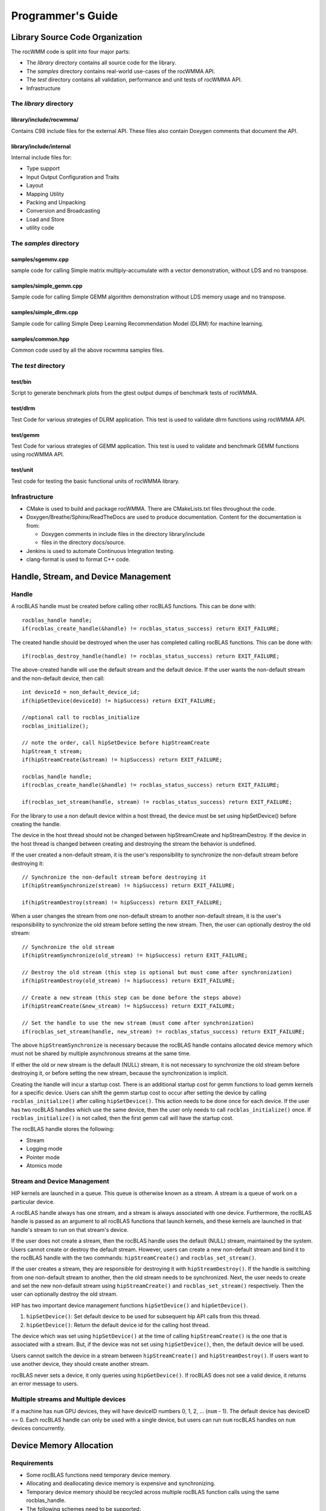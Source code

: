 
===================
Programmer's Guide
===================

--------------------------------
Library Source Code Organization
--------------------------------

The rocWMM code is split into four major parts:

- The `library` directory contains all source code for the library.
- The `samples` directory contains real-world use-cases of the rocWMMA API.
- The `test` directory contains all validation, performance and unit tests of rocWMMA API.
- Infrastructure

The `library` directory
^^^^^^^^^^^^^^^^^^^^^^^

library/include/rocwmma/
''''''''''''''''''''''''

Contains C98 include files for the external API. These files also contain Doxygen
comments that document the API.

library/include/internal
''''''''''''''''''''''''

Internal include files for:

- Type support
- Input Output Configuration and Traits
- Layout
- Mapping Utility
- Packing and Unpacking
- Conversion and Broadcasting
- Load and Store
- utility code


The `samples` directory
^^^^^^^^^^^^^^^^^^^^^^^

samples/sgemmv.cpp
''''''''''''''''''

sample code for calling Simple matrix multiply-accumulate with a vector demonstration, without LDS and no transpose.


samples/simple_gemm.cpp
'''''''''''''''''''''''

Sample code for calling Simple GEMM algorithm demonstration without LDS memory usage and no transpose.

samples/simple_dlrm.cpp
'''''''''''''''''''''''

Sample code for calling Simple Deep Learning Recommendation Model (DLRM) for machine learning.


samples/common.hpp
''''''''''''''''''

Common code used by all the above rocwmma samples files.


The `test` directory
^^^^^^^^^^^^^^^^^^^^^^^

test/bin
''''''''

Script to generate benchmark plots from the gtest output dumps of benchmark tests of rocWMMA.

test/dlrm
'''''''''

Test Code for various strategies of DLRM application. This test is used to validate dlrm functions using rocWMMA API.

test/gemm
'''''''''

Test Code for various strategies of GEMM application. This test is used to validate and benchmark GEMM functions using rocWMMA API.

test/unit
'''''''''

Test code for testing the basic functional units of rocWMMA library.


Infrastructure
^^^^^^^^^^^^^^

- CMake is used to build and package rocWMMA. There are CMakeLists.txt files throughout the code.
- Doxygen/Breathe/Sphinx/ReadTheDocs are used to produce documentation. Content for the documentation is from:

  - Doxygen comments in include files in the directory library/include
  - files in the directory docs/source.

- Jenkins is used to automate Continuous Integration testing.
- clang-format is used to format C++ code.


-------------------------------------
Handle, Stream, and Device Management
-------------------------------------

Handle
^^^^^^

A rocBLAS handle must be created before calling other rocBLAS functions.
This can be done with:

::

    rocblas_handle handle;
    if(rocblas_create_handle(&handle) != rocblas_status_success) return EXIT_FAILURE;

The created handle should be destroyed when the user has completed calling rocBLAS functions. This can be done with:

::

    if(rocblas_destroy_handle(handle) != rocblas_status_success) return EXIT_FAILURE;

The above-created handle will use the default stream and the default device. If the user wants the non-default
stream and the non-default device, then call:

::

    int deviceId = non_default_device_id;
    if(hipSetDevice(deviceId) != hipSuccess) return EXIT_FAILURE;

    //optional call to rocblas_initialize
    rocblas_initialize();

    // note the order, call hipSetDevice before hipStreamCreate
    hipStream_t stream;
    if(hipStreamCreate(&stream) != hipSuccess) return EXIT_FAILURE;

    rocblas_handle handle;
    if(rocblas_create_handle(&handle) != rocblas_status_success) return EXIT_FAILURE;

    if(rocblas_set_stream(handle, stream) != rocblas_status_success) return EXIT_FAILURE;


For the library to use a non default device within a host thread, the device must be set using hipSetDevice() before creating the handle.

The device in the host thread should not be changed between hipStreamCreate and hipStreamDestroy. If the device in the host thread is changed between creating and destroying the stream the behavior is undefined.

If the user created a non-default stream, it is the user's responsibility to synchronize the non-default stream before destroying it:

::

    // Synchronize the non-default stream before destroying it
    if(hipStreamSynchronize(stream) != hipSuccess) return EXIT_FAILURE;

    if(hipStreamDestroy(stream) != hipSuccess) return EXIT_FAILURE;

When a user changes the stream from one non-default stream to another non-default stream, it is the user's responsibility to synchronize the old stream before setting the new stream. Then, the user can optionally destroy the old stream:

::

    // Synchronize the old stream
    if(hipStreamSynchronize(old_stream) != hipSuccess) return EXIT_FAILURE;

    // Destroy the old stream (this step is optional but must come after synchronization)
    if(hipStreamDestroy(old_stream) != hipSuccess) return EXIT_FAILURE;

    // Create a new stream (this step can be done before the steps above)
    if(hipStreamCreate(&new_stream) != hipSuccess) return EXIT_FAILURE;

    // Set the handle to use the new stream (must come after synchronization)
    if(rocblas_set_stream(handle, new_stream) != rocblas_status_success) return EXIT_FAILURE;

The above ``hipStreamSynchronize`` is necessary because the rocBLAS handle contains allocated device
memory which must not be shared by multiple asynchronous streams at the same time.

If either the old or new stream is the default (NULL) stream, it is not necessary to
synchronize the old stream before destroying it, or before setting the new stream,
because the synchronization is implicit.

Creating the handle will incur a startup cost. There is an additional startup cost for
gemm functions to load gemm kernels for a specific device. Users can shift the
gemm startup cost to occur after setting the device by calling ``rocblas_initialize()``
after calling ``hipSetDevice()``. This action needs to be done once for each device.
If the user has two rocBLAS handles which use the same device, then the  user only needs to call ``rocblas_initialize()``
once. If ``rocblas_initialize()`` is not called, then the first gemm call will have
the startup cost.

The rocBLAS handle stores the following:

- Stream
- Logging mode
- Pointer mode
- Atomics mode

Stream and Device Management
^^^^^^^^^^^^^^^^^^^^^^^^^^^^

HIP kernels are launched in a queue. This queue is otherwise known as a stream. A stream is a queue of
work on a particular device.

A rocBLAS handle always has one stream, and a stream is always associated with one device. Furthermore, the rocBLAS handle is passed as an argument to all rocBLAS functions that launch kernels, and these kernels are
launched in that handle's stream to run on that stream's device.

If the user does not create a stream, then the rocBLAS handle uses the default (NULL)
stream, maintained by the system. Users cannot create or destroy the default
stream. However, users can create a new non-default stream and bind it to the rocBLAS handle with the
two commands: ``hipStreamCreate()`` and ``rocblas_set_stream()``.

If the user creates a
stream, they are responsible for destroying it with ``hipStreamDestroy()``. If the handle
is switching from one non-default stream to another, then the old stream needs to be synchronized. Next, the user needs to create and set the new non-default stream using ``hipStreamCreate()`` and ``rocblas_set_stream()`` respectively. Then the user can optionally destroy the old stream.

HIP has two important device management functions ``hipSetDevice()`` and ``hipGetDevice()``.

1. ``hipSetDevice()``: Set default device to be used for subsequent hip API calls from this thread.

2. ``hipGetDevice()``: Return the default device id for the calling host thread.

The device which was set using ``hipSetDevice()`` at the time of calling
``hipStreamCreate()`` is the one that is associated with a stream. But, if the device was not set using ``hipSetDevice()``, then, the default device will be used.

Users cannot switch the device in a stream between ``hipStreamCreate()`` and ``hipStreamDestroy()``.
If users want to use another device, they should create another stream.

rocBLAS never sets a device, it only queries using ``hipGetDevice()``. If rocBLAS does not see a
valid device, it returns an error message to users.

Multiple streams and Multiple devices
^^^^^^^^^^^^^^^^^^^^^^^^^^^^^^^^^^^^^

If a machine has ``num`` GPU devices, they will have deviceID numbers 0, 1, 2, ... (``num`` - 1). The
default device has deviceID == 0. Each rocBLAS handle can only be used with a single device, but users can run ``num`` rocBLAS handles on ``num`` devices concurrently.


.. _Device Memory allocation in detail:

------------------------
Device Memory Allocation
------------------------

Requirements
^^^^^^^^^^^^

- Some rocBLAS functions need temporary device memory.
- Allocating and deallocating device memory is expensive and synchronizing.
- Temporary device memory should be recycled across multiple rocBLAS function calls using the same rocblas_handle.
- The following schemes need to be supported:

  - **Default** Functions allocate required device memory automatically. This has the disadvantage that allocation is a synchronizing event.
  - **Preallocate** Query all the functions called using a rocblas_handle to find out how much device memory is needed. Preallocate the required device memory when the rocblas_handle is created, and there are no more synchronizing allocations or deallocations.
  - **Manual** Query a function to find out how much device memory is required. Allocate and deallocate the device memory before and after function calls. This allows the user to control where the synchronizing allocation and deallocation occur.

In all above schemes, temporary device memory needs to be held by the rocblas_handle and recycled if a subsequent function using the handle needs it.

Design
^^^^^^

- rocBLAS uses per-handle device memory allocation with out-of-band management
- The state of the device memory is stored in the rocblas_handle
- For the user of rocBLAS:

  - Functions are provided to query how much device memory a function needs
  - An environment variable is provided to pre-allocate when the rocblas_handle is created
  - Functions are provided to manually allocate and deallocate after the rocblas_handle is created
  - The following two values are added to the rocblas_status enum to indicate how a rocBLAS function is changing the state of the temporary device memory in the rocBLAS handle

     - rocblas_status_size_unchanged
     - rocblas_status_size_increased

- For the rocBLAS developer:

  - Functions are provided to answer device memory size queries
  - Functions are provided to allocate temporary device memory
  - opaque RAII objects are used to hold the temorary device memory, and allocated memory is returned to the handle automatically when it is no longer needed.

The functions for the rocBLAS user are described in the User Guide. The functions for the rocBLAS developer are described below.


Answering Device Memory Size Queries In Function That Needs Memory
^^^^^^^^^^^^^^^^^^^^^^^^^^^^^^^^^^^^^^^^^^^^^^^^^^^^^^^^^^^^^^^^^^

Example
'''''''

Functions should contain code like below to answer a query on how much temporary device memory is required. In this case ``m * n * sizeof(T)`` bytes of memory is required:

.. code-block:: c++

    rocblas_status rocblas_function(rocblas_handle handle, ...)
    {
        if(!handle) return rocblas_status_invalid_handle;

        if (handle->is_device_memory_size_query())
        {
            size_t size = m * n * sizeof(T);
            return handle->set_optimal_device_memory_size(size);
        }

        //  rest of function
    }


Function
'''''''''

.. code-block:: c++

    bool _rocblas_handle::is_device_memory_size_query() const

Indicates if the current function call is collecting information about the optimal device memory allocation size.

return value:

- **true** if information is being collected
- **false** if information is not being collected

Function
''''''''

.. code-block:: c++

    rocblas_status _rocblas_handle::set_optimal_device_memory_size(size...)

Sets the optimal size(s) of device memory buffer(s) in bytes for this function. The sizes are rounded up to the next multiple of 64 (or some other chunk size), and the running maximum is updated.

return value:

- **rocblas_status_size_unchanged** if he maximum optimal device memory size did not change, this is the case where the function does not use device memory
- **rocblas_satus_size_increased** if the maximum optimal device memory size increased
- **rocblas_status_internal_error** if this function is not suposed to be collecting size information

Function
''''''''

.. code-block:: c++

    size_t rocblas_sizeof_datatype(rocblas_datatype type)

Returns size of a rocBLAS runtime data type.


Answering Device Memory Size Queries In Function That Does Not Needs Memory
^^^^^^^^^^^^^^^^^^^^^^^^^^^^^^^^^^^^^^^^^^^^^^^^^^^^^^^^^^^^^^^^^^^^^^^^^^^

Example
'''''''

.. code-block:: c++

    rocblas_status rocblas_function(rocblas_handle handle, ...)
    {
        if(!handle) return rocblas_status_invalid_handle;

        RETURN_ZERO_DEVICE_MEMORY_SIZE_IF_QUERIED(handle);

    //  rest of function
    }

Macro
'''''

.. code-block:: c++

    RETURN_ZERO_DEVICE_MEMORY_SIZE_IF_QUERIED(handle)

A convenience macro that returns rocblas_status_size_unchanged if the function call is a memory size query.


rocBLAS Kernel Device Memory Allocation
^^^^^^^^^^^^^^^^^^^^^^^^^^^^^^^^^^^^^^^

Example
'''''''

Device memory can be allocated for n floats using device_malloc as follows:

.. code-block:: c++

     auto workspace = handle->device_malloc(n * sizeof(float));
     if (!workspace) return rocblas_status_memory_error;
     float* ptr = static_cast<float*>(workspace);

Example
'''''''

To allocate multiple buffers

.. code-block:: c++

    size_t size1 = m * n;
    size_t size2 = m * k;

    auto workspace = handle->device_malloc(size1, size2);
    if (!workspace) return rocblas_status_memory_error;

    void * w_buf1, * w_buf2;
    w_buf1 = workspace[0];
    w_buf2 = workspace[1];


Function
'''''''''

.. code-block:: c++

    auto workspace = handle->device_malloc(size...)

- Returns an opaque RAII object lending allocated device memory to a particular rocBLAS function.
- The object returned is convertible to ``void *`` or other pointer types if only one size is specified
- The individual pointers can be accessed with the subscript ``operator[]``
- The lifetime of the returned object is the lifetime of the borrowed device memory (RAII)
- To simplify and optimize the code, only one successful allocation object can be alive at a time
- If the handle's device memory is currently being managed by rocBLAS, as in the default scheme, it is expanded in size as necessary
- If the user allocated (or pre-allocated) an explicit size of device memory, then that size is used as the limit, and no resizing or synchronization ever occurs

Parameters:

- **size** size in bytes of memory to be allocated

return value:

- **On success**, returns an opaque RAII object which evaluates to ``true`` when converted to ``bool``
- **On failure**, returns an opaque RAII object which evaluates to ``false`` when converted to ``bool``


Performance degrade
^^^^^^^^^^^^^^^^^^^

The rocblas_status enum value ``rocblas_status_perf_degraded`` is used to indicate that a slower algorithm was used because of insufficient device memory for the optimal algorithm.

Example
'''''''

.. code-block:: c++

    rocblas_status ret = rocblas_status_success;
    size_t size_for_optimal_algorithm = m + n + k;
    size_t size_for_degraded_algorithm = m;
    auto workspace_optimal = handle->device_malloc(size_for_optimal_algorithm);
    if (workspace_optimal)
    {
        // Algorithm using larger optimal memory
    }
    else
    {
        auto workspace_degraded = handle->device_malloc(size_for_degraded_algorithm);
        if (workspace_degraded)
        {
            // Algorithm using smaller degraded memory
            ret = rocblas_status_perf_degraded;
        }
        else
        {
            // Not enough device memory for either optimal or degraded algorithm
            ret = rocblas_status_memory_error;
        }
    }
    return ret;


-------------------
Thread Safe Logging
-------------------

rocBLAS has thread safe logging. This prevents garbled output when multiple threads are writing to the same file.

Thread safe logging is obtained from using rocblas_internal_ostream, a class which can be used similarly to std::ostream. It provides standardized methods for formatted output to either strings or files. The default constructor of rocblas_internal_ostream writes to strings, which are thread-safe because they are owned by the calling thread. There are also rocblas_internal_ostream constructors for writing to files. The rocblas_internal_ostream::yaml_on and rocblas_internal_ostream::yaml_off IO modifiers turn YAML formatting mode on and off.

rocblas_cout and rocblas_cerr are the thread-safe versions of std::cout and std::cerr.

Many output identifiers have been marked "poisoned" in rocblas-test and rocblas-bench, to catch the use of non-thread-safe IO. These include std::cout, std::cerr, printf, fprintf, fputs, puts, and others. The poisoning is not turned on in the library itself or in the samples, because we cannot impose restrictions on the use of these symbols on outside users.

rocblas_handle contains 3 rocblas_internal_ostream pointers for logging output

- static rocblas_internal_ostream* log_trace_os
- static rocblas_internal_ostream* log_bench_os
- static rocblas_internal_ostream* log_profile_os

The user can also create rocblas_internal_ostream pointers/objects outside of the handle.

Each rocblas_internal_ostream associated with a file points to a single rocblas_internal_ostream::worker with a std::shared_ptr, for writing to the file. The worker is mapped from the device id and inode corresponding to the file. More than one rocblas_internal_ostream can point to the same worker.

This means that if more than one rocblas_internal_ostream is writing to a single output file, they will share the same rocblas_internal_ostream::worker.

The << operator for rocblas_internal_ostream is overloaded. Output is first accumulated in rocblas_internal_ostream::os, a std::ostringstream buffer. Each rocblas_internal_ostream has its own os std::ostringstream buffer, so strings in os will not be garbled.

When rocblas_internal_ostream.os is flushed with either a std::endl or an explicit flush of rocblas_internal_ostream, then rocblas_internal_ostream::worker::send pushes the string contents of rocblas_internal_ostream.os and a promise, the pair being called a task,  onto rocblas_internal_ostream.worker.queue.

The send function uses promise/future to asynchronously transfer data from rocblas_internal_ostream.os to rocblas_internal_ostream.worker.queue, and to wait for the worker to finish writing the string to the file. It also locks a mutex to make sure the push of the task onto the queue is atomic.

The ostream.worker.queue will contain a number of tasks. When rocblas_internal_ostream is destroyed, all the tasks.string in rocblas_internal_ostream.worker.queue are printed to the rocblas_internal_ostream file, the std::shared_ptr to the ostream.worker is destroyed, and if the reference count to the worker becomes 0, the worker's thread is sent a 0-length string to tell it to exit.


---------------------------
rocBLAS Numerical Checking
---------------------------

**Note that performance will degrade when numerical checking is enabled.**

rocBLAS provides the environment variable ``ROCBLAS_CHECK_NUMERICS`` which allows user to debug numerical abnormalities. Setting a value of ``ROCBLAS_CHECK_NUMERICS`` enables checks on the input and the output vectors/matrices
of the rocBLAS functions for (not-a-number) NaN's, zeros, and infinities. Numerical checking has been added to all level 1 functions. In level 2, all functions include the check for the input and the output vectors for numerical abnormalities.
But, only the general (ge) type input and the output matrix are checked in level 2 functions. In level 3, GEMM is the only function to have numerical checking.


``ROCBLAS_CHECK_NUMERICS`` is a bitwise OR of zero or more bit masks as follows:

* ``ROCBLAS_CHECK_NUMERICS = 0``: Is not set, then there is no numerical checking

* ``ROCBLAS_CHECK_NUMERICS = 1``: Fully informative message, print's the results of numerical checking whether the input and the output Matrices / Vectors have NaN's / zeros / infinities to the console

* ``ROCBLAS_CHECK_NUMERICS = 2``: Print's result of numerical checking only if the input and the output Matrices / Vectors has a NaN/infinity

* ``ROCBLAS_CHECK_NUMERICS = 4``: Return ``rocblas_status_check_numeric_fail`` status if there is a NaN / infinity

An example usage of ``ROCBLAS_CHECK_NUMERICS`` is shown below,

.. code-block:: bash

    ROCBLAS_CHECK_NUMERICS=4 ./rocblas-bench -f gemm -i 1 -j 0

The above command will return a ``rocblas_status_check_numeric_fail``, if the input and the ouptut matrices of BLAS level 3 GEMM funtion has a NaN or infinity.
If there is no numerical abnormalities then ``rocblas_status_success`` is returned .

-----------------------------------------------
rocBLAS order of argument checking and logging
-----------------------------------------------

Legacy BLAS
^^^^^^^^^^^

Legacy BLAS has two types of argument checking:

1. Error-return for incorrect argument (Legacy BLAS implement this with a call to the function ``XERBLA``).

2. Quick-return-success when an argument allows for the subprogram to be a no-operation or a constant result.

Level 2 and Level 3 BLAS subprograms have both error-return and quick-return-success. Level 1 BLAS subprograms have only quick-return-success.

rocBLAS
^^^^^^^

rocBLAS has 5 types of argument checking:

1. ``rocblas_status_invalid_handle`` if the handle is a NULL pointer

2. ``rocblas_status_invalid_size`` for invalid size, increment or leading dimension argument

3. ``rocblas_status_invalid_value`` for unsupported enum value

4. ``rocblas_status_success`` for quick-return-success

5. ``rocblas_status_invalid_pointer`` for NULL argument pointers


rocBLAS has the following differences when compared to Legacy BLAS
^^^^^^^^^^^^^^^^^^^^^^^^^^^^^^^^^^^^^^^^^^^^^^^^^^^^^^^^^^^^^^^^^^

- It is a C API, returning a ``rocblas_status`` type indicating the success of the call.

- In legacy BLAS the following functions return a scalar result: dot, nrm2, asum, amax and amin. In rocBLAS a pointers to scalar return value  is passed as the last argument.

- The first argument is a ``rocblas_handle`` argument, an opaque pointer to rocBLAS resources, corresponding to a single HIP stream.

- Scalar arguments like alpha and beta are pointers on either the host or device, controlled by the rocBLAS handle's pointer mode.

- Vector and matrix arguments are always pointers to device memory.

- The ``ROCBLAS_LAYER`` environment variable controls the option to log argument values.

- There is added functionality like

  - batched

  - strided_batched

  - mixed precision in gemm_ex, gemm_batched_ex, and gemm_strided_batched_ex

To accommodate the additions
^^^^^^^^^^^^^^^^^^^^^^^^^^^^

- See Logging, below.

- For batched and strided_batched L2 and L3 functions there is a quick-return-success for ``batch_count == 0``, and an invalid size error for ``batch_count < 0``.

- For batched and strided_batched L1 functions there is a quick-return-success for ``batch_count <= 0``

- When ``rocblas_pointer_mode == rocblas_pointer_mode_device`` alpha and beta are not copied from device to host for quick-return-success checks. In this case, the quick-return-success checks are omitted. This will still give a correct result, but the operation will be slower.

- For strided_batched functions there is no argument checking for stride. To access elements in a strided_batched_matrix, for example the C matrix in gemm, the zero based index is calculated as ``i1 + i2 * ldc + i3 * stride_c``, where ``i1 = 0, 1, 2, ..., m-1``; ``i2 = 0, 1, 2, ..., n-1``; ``i3 = 0, 1, 2, ..., batch_count -1``. An incorrect stride can result in a core dump due a segmentation fault. It can also produce an indeterminate result if there is a memory overlap in the output matrix between different values of ``i3``.


Device Memory Size Queries
^^^^^^^^^^^^^^^^^^^^^^^^^^

- When ``handle->is_device_memory_size_query()`` is true, the call is not a normal call, but it is a device memory size query.

- No logging should be performed during device memory size queries.

- If the rocBLAS kernel requires no temporary device memory, the macro ``RETURN_ZERO_DEVICE_MEMORY_SIZE_IF_QUERIED(handle)`` can be called after checking that ``handle != nullptr``.

- If the rocBLAS kernel requires temporary device memory, then it should be set, and the kernel returned, by calling ``return handle->set_optimal_device_memory_size(size...)``, where ``size...`` is a list of one or more sizes for different sub-problems. The sizes are rounded up and added.

Logging
'''''''

- There is logging before a quick-return-success or error-return, except:

  - when ``handle == nullptr``, return ``rocblas_status_invalid_handle``
  - when ``handle->is_device_memory_size_query()`` returns ``true``

- Vectors and matrices are logged with their addresses, and are always on device memory.

- Scalar values in device memory are logged as their addresses. Scalar values in host memory are logged as their values, with a ``nullptr`` logged as ``NaN`` (``std::numeric_limits<T>::quiet_NaN()``).

rocBLAS control flow
^^^^^^^^^^^^^^^^^^^^

1. If ``handle == nullptr``, return ``rocblas_status_invalid_handle``.

2. If the function does not require temporary device memory, call the macro ``RETURN_ZERO_DEVICE_MEMORY_SIZE_IF_QUERIED(handle);``.

3. If the function requires temporary device memory, and ``handle->is_device_memory_size_query()`` is ``true``, then validate any pointers and arguments required to determine the optimal size of temporary device memory, returning ``rocblas_status_invalid_pointer`` or ``rocblas_status_invalid_size`` if the arguments are invalid, and otherwise ``return handle->set_optimal_device_memory_size(size...);``, where ``size...`` is a list of one or more sizes of temporary buffers, which are allocated with ``handle->device_malloc(size...)`` later.

4. Perform logging if enabled, taking care not to dereference ``nullptr`` arguments.

5. Check for unsupported enum value. Return ``rocblas_status_invalid_value`` if enum value is invalid.

6. Check for invalid sizes. Return ``rocblas_status_invalid_size`` if size arguments are invalid.

7. Return ``rocblas_status_invalid_pointer`` if any pointers used to determine quick return conditions are NULL.

8. If quick return conditions are met:

   - if there is no return value

     - Return ``rocblas_status_success``

   - If there is a return value

     - If the return value pointer argument is nullptr, return ``rocblas_status_invalid_pointer``

     - Else, return ``rocblas_status_success``

9. Return ``rocblas_status_invalid_pointer`` if any pointers not checked in #7 are NULL.

10. (Optional.) Allocate device memory, returning ``rocblas_status_memory_error`` if the allocation fails.

11. If all checks above pass, launch the kernel and return ``rocblas_status_success``.


Legacy L1 BLAS "single vector"
^^^^^^^^^^^^^^^^^^^^^^^^^^^^^^

Below are four code snippets from NETLIB for "single vector" legacy L1 BLAS. They have quick-return-success for (n <= 0) || (incx <= 0)

.. code-block:: bash

      DOUBLE PRECISION FUNCTION DASUM(N,DX,INCX)
      IF (N.LE.0 .OR. INCX.LE.0) RETURN

      DOUBLE PRECISION FUNCTION DNRM2(N,X,INCX)
      IF (N.LT.1 .OR. INCX.LT.1) THEN
          return = ZERO

      SUBROUTINE DSCAL(N,DA,DX,INCX)
      IF (N.LE.0 .OR. INCX.LE.0) RETURN

      INTEGER FUNCTION IDAMAX(N,DX,INCX)
      IDAMAX = 0
      IF (N.LT.1 .OR. INCX.LE.0) RETURN
      IDAMAX = 1
      IF (N.EQ.1) RETURN

Legacy L1 BLAS "two vector"
^^^^^^^^^^^^^^^^^^^^^^^^^^^

Below are seven legacy L1 BLAS codes from NETLIB. There is quick-return-success for (n <= 0). In addition, for DAXPY, there is quick-return-success for (alpha == 0)

.. code-block::

      SUBROUTINE DAXPY(N,alpha,DX,INCX,DY,INCY)
      IF (N.LE.0) RETURN
      IF (alpha.EQ.0.0d0) RETURN

      SUBROUTINE DCOPY(N,DX,INCX,DY,INCY)
      IF (N.LE.0) RETURN

      DOUBLE PRECISION FUNCTION DDOT(N,DX,INCX,DY,INCY)
      IF (N.LE.0) RETURN

      SUBROUTINE DROT(N,DX,INCX,DY,INCY,C,S)
      IF (N.LE.0) RETURN

      SUBROUTINE DSWAP(N,DX,INCX,DY,INCY)
      IF (N.LE.0) RETURN

      DOUBLE PRECISION FUNCTION DSDOT(N,SX,INCX,SY,INCY)
      IF (N.LE.0) RETURN

      SUBROUTINE DROTM(N,DX,INCX,DY,INCY,DPARAM)
      DFLAG = DPARAM(1)
      IF (N.LE.0 .OR. (DFLAG+TWO.EQ.ZERO)) RETURN

Legacy L2 BLAS
^^^^^^^^^^^^^^

Below are code snippets from NETLIB for legacy L2 BLAS. They have both argument checking and quick-return-success.

.. code-block::

      SUBROUTINE DGER(M,N,ALPHA,X,INCX,Y,INCY,A,LDA)
      INFO = 0
      IF (M.LT.0) THEN
          INFO = 1
      ELSE IF (N.LT.0) THEN
          INFO = 2
      ELSE IF (INCX.EQ.0) THEN
          INFO = 5
      ELSE IF (INCY.EQ.0) THEN
          INFO = 7
      ELSE IF (LDA.LT.MAX(1,M)) THEN
          INFO = 9
      END IF
      IF (INFO.NE.0) THEN
          CALL XERBLA('DGER  ',INFO)
          RETURN
      END IF

      IF ((M.EQ.0) .OR. (N.EQ.0) .OR. (ALPHA.EQ.ZERO)) RETURN

.. code-block::

      SUBROUTINE DSYR(UPLO,N,ALPHA,X,INCX,A,LDA)

      INFO = 0
      IF (.NOT.LSAME(UPLO,'U') .AND. .NOT.LSAME(UPLO,'L')) THEN
          INFO = 1
      ELSE IF (N.LT.0) THEN
          INFO = 2
      ELSE IF (INCX.EQ.0) THEN
          INFO = 5
      ELSE IF (LDA.LT.MAX(1,N)) THEN
          INFO = 7
      END IF
      IF (INFO.NE.0) THEN
          CALL XERBLA('DSYR  ',INFO)
          RETURN
      END IF

      IF ((N.EQ.0) .OR. (ALPHA.EQ.ZERO)) RETURN

.. code-block::

      SUBROUTINE DGEMV(TRANS,M,N,ALPHA,A,LDA,X,INCX,BETA,Y,INCY)

      INFO = 0
      IF (.NOT.LSAME(TRANS,'N') .AND. .NOT.LSAME(TRANS,'T') .AND. .NOT.LSAME(TRANS,'C')) THEN
          INFO = 1
      ELSE IF (M.LT.0) THEN
          INFO = 2
      ELSE IF (N.LT.0) THEN
          INFO = 3
      ELSE IF (LDA.LT.MAX(1,M)) THEN
          INFO = 6
      ELSE IF (INCX.EQ.0) THEN
          INFO = 8
      ELSE IF (INCY.EQ.0) THEN
          INFO = 11
      END IF
      IF (INFO.NE.0) THEN
          CALL XERBLA('DGEMV ',INFO)
          RETURN
      END IF

      IF ((M.EQ.0) .OR. (N.EQ.0) .OR. ((ALPHA.EQ.ZERO).AND. (BETA.EQ.ONE))) RETURN

.. code-block::

      SUBROUTINE DTRSV(UPLO,TRANS,DIAG,N,A,LDA,X,INCX)

      INFO = 0
      IF (.NOT.LSAME(UPLO,'U') .AND. .NOT.LSAME(UPLO,'L')) THEN
          INFO = 1
      ELSE IF (.NOT.LSAME(TRANS,'N') .AND. .NOT.LSAME(TRANS,'T') .AND. .NOT.LSAME(TRANS,'C')) THEN
          INFO = 2
      ELSE IF (.NOT.LSAME(DIAG,'U') .AND. .NOT.LSAME(DIAG,'N')) THEN
          INFO = 3
      ELSE IF (N.LT.0) THEN
          INFO = 4
      ELSE IF (LDA.LT.MAX(1,N)) THEN
          INFO = 6
      ELSE IF (INCX.EQ.0) THEN
          INFO = 8
      END IF
      IF (INFO.NE.0) THEN
          CALL XERBLA('DTRSV ',INFO)
          RETURN
      END IF

      IF (N.EQ.0) RETURN

Legacy L3 BLAS
^^^^^^^^^^^^^^

Below is a code snippet from NETLIB for legacy L3 BLAS dgemm. It has both argument checking and quick-return-success.

.. code-block::

      SUBROUTINE DGEMM(TRANSA,TRANSB,M,N,K,ALPHA,A,LDA,B,LDB,BETA,C,LDC)

      NOTA = LSAME(TRANSA,'N')
      NOTB = LSAME(TRANSB,'N')
      IF (NOTA) THEN
          NROWA = M
          NCOLA = K
      ELSE
          NROWA = K
          NCOLA = M
      END IF
      IF (NOTB) THEN
          NROWB = K
      ELSE
          NROWB = N
      END IF

  //  Test the input parameters.

      INFO = 0
      IF ((.NOT.NOTA) .AND. (.NOT.LSAME(TRANSA,'C')) .AND.
     +    (.NOT.LSAME(TRANSA,'T'))) THEN
          INFO = 1
      ELSE IF ((.NOT.NOTB) .AND. (.NOT.LSAME(TRANSB,'C')) .AND.
     +         (.NOT.LSAME(TRANSB,'T'))) THEN
          INFO = 2
      ELSE IF (M.LT.0) THEN
          INFO = 3
      ELSE IF (N.LT.0) THEN
          INFO = 4
      ELSE IF (K.LT.0) THEN
          INFO = 5
      ELSE IF (LDA.LT.MAX(1,NROWA)) THEN
          INFO = 8
      ELSE IF (LDB.LT.MAX(1,NROWB)) THEN
          INFO = 10
      ELSE IF (LDC.LT.MAX(1,M)) THEN
          INFO = 13
      END IF
      IF (INFO.NE.0) THEN
          CALL XERBLA('DGEMM ',INFO)
          RETURN
      END IF

  //  Quick return if possible.

      IF ((M.EQ.0) .OR. (N.EQ.0) .OR. (((ALPHA.EQ.ZERO).OR. (K.EQ.0)).AND. (BETA.EQ.ONE))) RETURN



------------------------------
rocBLAS Benchmarking & Testing
------------------------------

There are two client executables that can be used with rocBLAS. They are,

1. rocblas-bench

2. rocblas-test

These two clients can be built by following the instructions at `Building and Installing rocBLAS github page <https://github.com/ROCmSoftwarePlatform/rocBLAS/blob/develop/docs/source/install.rst>`_. After building the rocBLAS clients, they can be found in the directory ``rocBLAS/build/release/clients/staging``.

The next two sections will cover a brief explanation and the usage of each rocBLAS client.

rocblas-bench
^^^^^^^^^^^^^

rocblas-bench is used to measure performance and to verify the correctness of rocBLAS functions.

It has a command line interface. For more information:

.. code-block:: bash

   ./rocblas-bench --help

For example, to measure performance of sgemm:

.. code-block:: bash

   ./rocblas-bench -f gemm -r f32_r --transposeA N --transposeB N -m 4096 -n 4096 -k 4096 --alpha 1 --lda 4096 --ldb 4096 --beta 0 --ldc 4096

On a vega20 machine the above command outputs a performance of 11941.5 Gflops below:

.. code-block:: bash

   transA,transB,M,N,K,alpha,lda,ldb,beta,ldc,rocblas-Gflops,us
   N,N,4096,4096,4096,1,4096,4096,0,4096,11941.5,11509.4

A useful way of finding the parameters that can be used with ``./rocblas-bench -f gemm`` is to turn on logging
by setting environment variable ``ROCBLAS_LAYER=2``. For example if the user runs:

.. code-block:: bash

   ROCBLAS_LAYER=2 ./rocblas-bench -f gemm -i 1 -j 0

The above command will log:

.. code-block:: bash

   ./rocblas-bench -f gemm -r f32_r --transposeA N --transposeB N -m 128 -n 128 -k 128 --alpha 1 --lda 128 --ldb 128 --beta 0 --ldc 128

The user can copy and change the above command. For example, to change the datatype to IEEE-64 bit and the size to 2048:

.. code-block:: bash

   ./rocblas-bench -f gemm -r f64_r --transposeA N --transposeB N -m 2048 -n 2048 -k 2048 --alpha 1 --lda 2048 --ldb 2048 --beta 0 --ldc 2048


Logging affects performance, so only use it to log the command to copy and change, then run the command without logging to measure performance.

Note that rocblas-bench also has the flag ``-v 1`` for correctness checks.

rocblas-test
^^^^^^^^^^^^

rocblas-test is used in performing rocBLAS unit tests and it uses Googletest framework.

The tests are in 4 categories:

- quick
- pre_checkin
- nightly
- known_bug

To run the quick tests:

.. code-block:: bash

   ./rocblas-test --gtest_filter=*quick*

The other tests can also be run using the above command by replacing ``*quick*`` with ``*pre_checkin*``, ``*nightly*``, and ``*known_bug*``.

The pattern for ``--gtest_filter`` is:

.. code-block:: bash

   --gtest_filter=POSTIVE_PATTERNS[-NEGATIVE_PATTERNS]

gtest_filter can also be used to run tests for a particular function, and a particular set of input parameters. For example, to run all quick tests for the function rocblas_saxpy:

.. code-block:: bash

   ./rocblas-test --gtest_filter=*quick*axpy*f32_r*

The number of lines of output can be reduced with:

.. code-block:: bash

   GTEST_LISTENER=NO_PASS_LINE_IN_LOG ./rocblas-test --gtest_filter=*quick*



Add new rocBLAS unit test
^^^^^^^^^^^^^^^^^^^^^^^^^

To add new data-driven tests to the rocBLAS Google Test Framework:

**I**. Create a C++ header file with the name ``testing_<function>.hpp`` in the
``include`` subdirectory, with templated functions for a specific rocBLAS
routine. Examples:

.. code-block::

   testing_gemm.hpp
   testing_gemm_ex.hpp

In this ``testing_*.hpp`` file, create a templated function which returns ``void``
and accepts a ``const Arguments&`` parameter. For example:

.. code-block::

   template<typename Ti, typename To, typename Tc>
   void testing_gemm_ex(const Arguments& arg)
   {
   // ...
   }

This function should be generalized with template parameters as much as possible,
to avoid copy-and-paste code.

In this function, use the following macros and functions to check results:

.. code-block::

   HIP_CHECK_ERROR             Verifies that a HIP call returns success
   ROCBLAS_CHECK_ERROR         Verifies that a rocBLAS call returns success
   EXPECT_ROCBLAS_STATUS       Verifies that a rocBLAS call returns a certain status
   unit_check_general          Check that two answers agree (see unit.hpp)
   near_check_general          Check that two answers are close (see near.hpp)

In addition, you can use Google Test Macros such as the below, as long as they are
guarded by ``#ifdef GOOGLE_TEST``\ :

.. code-block::

   EXPECT_EQ
   ASSERT_EQ
   EXPECT_TRUE
   ASSERT_TRUE
   ...

Note: The ``device_vector`` template allocates memory on the device. You must check whether
converting the ``device_vector`` to ``bool`` returns ``false``\ , and if so, report a HIP memory
error and then exit the current function. For example:

.. code-block::

   // allocate memory on device
   device_vector<T> dx(size_x);
   device_vector<T> dy(size_y);
   if(!dx || !dy)
   {
       CHECK_HIP_ERROR(hipErrorOutOfMemory);
       return;
   }

The general outline of the function should be:


#. Convert any scalar arguments (e.g., ``alpha`` and ``beta``\ ) to ``double``.
#. If the problem size arguments are invalid, use a ``safe_size`` to allocate arrays,
   call the rocBLAS routine with the original arguments, and verify that it returns
   ``rocblas_status_invalid_size``. Return.
#. Set up host and device arrays (see ``rocblas_vector.hpp`` and ``rocblas_init.hpp``\ ).
#. Call a CBLAS or other reference implementation on the host arrays.
#. Call rocBLAS using both device pointer mode and host pointer mode, verifying that
   every rocBLAS call is successful by wrapping it in ``ROCBLAS_CHECK_ERROR()``.
#. If ``arg.unit_check`` is enabled, use ``unit_check_general`` or ``near_check_general`` to validate results.
#. (Deprecated) If ``arg.norm_check`` is enabled, calculate and print out norms.
#. If ``arg.timing`` is enabled, perform benchmarking (currently under refactoring).

**II**. Create a C++ file with the name ``<function>_gtest.cpp`` in the ``gtest``
subdirectory, where ``<function>`` is a non-type-specific shorthand for the
function(s) being tested. Examples:

.. code-block::

   gemm_gtest.cpp
   trsm_gtest.cpp
   blas1_gtest.cpp

In the C++ file, perform these steps:

A. Include the header files related to the tests, as well as ``type_dispatch.hpp``.
For example:

.. code-block:: c++

   #include "testing_syr.hpp"
   #include "type_dispatch.hpp"

B. Wrap the body with an anonymous namespace, to minimize namespace collisions:

.. code-block:: c++

   namespace {

C. Create a templated class which accepts any number of type parameters followed by one anonymous trailing type parameter defaulted to ``void`` (to be used with ``enable_if``\ ).

Choose the number of type parameters based on how likely in the future that
the function will support a mixture of that many different types, e.g. Input
type (\ ``Ti``\ ), Output type (\ ``To``\ ), Compute type (\ ``Tc``\ ). If the function will
never support more than 1-2 type parameters, then that many can be used. But
if the function may be expanded later to support mixed types, then those
should be planned for ahead of time and placed in the template parameters.

Unless the number of type parameters is greater than one and is always
fixed, then later type parameters should default to earlier ones, so that
a subset of type arguments can used, and so that code which works for
functions which take one type parameter may be used for functions which
take one or more type parameters. For example:

.. code-block:: c++

   template< typename Ti, typename To = Ti, typename Tc = To, typename = void>

Make the primary definition of this class template derive from the ``rocblas_test_invalid`` class. For example:

.. code-block:: c++

    template <typename T, typename = void>
    struct syr_testing : rocblas_test_invalid
    {
    };

D. Create one or more partial specializations of the class template conditionally enabled by the type parameters matching legal combinations of types.

If the first type argument is ``void``\ , then these partial specializations must not apply, so that the default based on ``rocblas_test_invalid`` can perform the correct behavior when ``void`` is passed to indicate failure.

In the partial specialization(s), derive from the ``rocblas_test_valid`` class.

In the partial specialization(s), create a functional ``operator()`` which takes a ``const Arguments&`` parameter and calls templated test functions (usually in ``include/testing_*.hpp``\ ) with the specialization's template arguments when the ``arg.function`` string matches the function name. If ``arg.function`` does not match any function related to this test, mark it as a test failure. For example:

.. code-block:: c++

    template <typename T>
    struct syr_testing<T,
                      std::enable_if_t<std::is_same<T, float>::value || std::is_same<T, double>::value>
                      > : rocblas_test_valid
   {
       void operator()(const Arguments& arg)
       {
           if(!strcmp(arg.function, "syr"))
               testing_syr<T>(arg);
           else
               FAIL() << "Internal error: Test called with unknown function: "
                      << arg.function;
       }
   };

E. If necessary, create a type dispatch function for this function (or group of functions it belongs to) in ``include/type_dispatch.hpp``. If possible, use one of the existing dispatch functions, even if it covers a superset of allowable types. The purpose of ``type_dispatch.hpp`` is to perform runtime type dispatch in a single place, rather than copying it across several test files.

The type dispatch function takes a ``template`` template parameter of ``template<typename...> class`` and a function parameter of type ``const Arguments&``. It looks at the runtime type values in ``Arguments``\ , and instantiates the template with one or more static type arguments, corresponding to the dynamic runtime type arguments.

It treats the passed template as a functor, passing the Arguments argument to a particular instantiation of it.

The combinations of types handled by this "runtime type to template type instantiation mapping" function can be general, because the type combinations which do not apply to a particular test case will have the template argument set to derive from ``rocblas_test_invalid``\ , which will not create any unresolved instantiations. If unresolved instantiation compile or link errors occur, then the ``enable_if<>`` condition in step D needs to be refined to be ``false`` for type combinations which do not apply.

The return type of this function needs to be ``auto``\ , picking up the return type of the functor.

If the runtime type combinations do not apply, then this function should return ``TEST<void>{}(arg)``\ , where ``TEST`` is the template parameter. However, this is less important than step D above in excluding invalid type
combinations with ``enable_if``\ , since this only excludes them at run-time, and they need to be excluded by step D at compile-time in order to avoid unresolved references or invalid instantiations. For example:

.. code-block:: c++

   template <template <typename...> class TEST>
   auto rocblas_simple_dispatch(const Arguments& arg)
   {
       switch(arg.a_type)
       {
         case rocblas_datatype_f16_r: return TEST<rocblas_half>{}(arg);
         case rocblas_datatype_f32_r: return TEST<float>{}(arg);
         case rocblas_datatype_f64_r: return TEST<double>{}(arg);
         case rocblas_datatype_bf16_r: return TEST<rocblas_bfloat16>{}(arg);
         case rocblas_datatype_f16_c: return TEST<rocblas_half_complex>{}(arg);
         case rocblas_datatype_f32_c: return TEST<rocblas_float_complex>{}(arg);
         case rocblas_datatype_f64_c: return TEST<rocblas_double_complex>{}(arg);
         default: return TEST<void>{}(arg);
       }
   }

F. Create a (possibly-templated) test implementation class which derives from the ``RocBLAS_Test`` template class, passing itself to ``RocBLAS_Test`` (the CRTP pattern) as well as the template class defined above. Example:

.. code-block:: c++

   struct syr : RocBLAS_Test<syr, syr_testing>
   {
       // ...
   };

In this class, implement three static functions:

 ``static bool type_filter(const Arguments& arg)`` returns ``true`` if the types described by ``*_type`` in the ``Arguments`` structure, match a valid type combination.

This is usually implemented simply by calling the dispatch function in step E, passing it the helper ``type_filter_functor`` template class defined in ``RocBLAS_Test``. This functor uses the same runtime type checks as are used to instantiate test functions with particular type arguments, but instead, this returns ``true`` or ``false`` depending on whether a function would have been called. It is used to filter out tests whose runtime parameters do not match a valid test.

Since ``RocBLAS_Test`` is a dependent base class if this test implementation class is templated, you may need to use a fully-qualified name (\ ``A::B``\ ) to resolve ``type_filter_functor``\ , and in the last part of this name, the keyword ``template`` needs to precede ``type_filter_functor``. The first half of the fully-qualified name can be this class itself, or the full instantation of ``RocBLAS_Test<...>``. For example:

.. code-block:: c++

   static bool type_filter(const Arguments& arg)
   {
       return rocblas_blas1_dispatch<
           blas1_test_template::template type_filter_functor>(arg);
   }


``static bool function_filter(const Arguments& arg)`` returns ``true`` if the function name in ``Arguments`` matches one of the functions handled by this test. For example:

.. code-block:: c++

   // Filter for which functions apply to this suite
   static bool function_filter(const Arguments& arg)
   {
     return !strcmp(arg.function, "ger") || !strcmp(arg.function, "ger_bad_arg");
   }


``static std::string name_suffix(const Arguments& arg)`` returns a string which will be used as the Google Test name's suffix. It will provide an alphanumeric representation of the test's arguments.

The ``RocBLAS_TestName`` helper class template should be used to create the name. It accepts ostream output (like ``std::cout``\ ), and can be automatically converted to ``std::string`` after all of the text of the name has been streamed to it.

The ``RocBLAS_TestName`` helper class constructor accepts a string argument which will be included in the test name. It is generally passed the ``Arguments`` structure's ``name`` member.

The ``RocBLAS_TestName`` helper class template should be passed the name of this test implementation class (including any implicit template arguments) as a template argument, so that every instantiation of this test implementation class creates a unique instantiation of ``RocBLAS_TestName``. ``RocBLAS_TestName`` has some static data which needs to be kept local to each test.

 ``RocBLAS_TestName`` converts non-alphanumeric characters into suitable replacements, and disambiguates test names when the same arguments appear more than once.

 Since the conversion of the stream into a ``std::string`` is a destructive one-time operation, the ``RocBLAS_TestName`` value converted to ``std::string`` needs to be an rvalue. For example:

.. code-block:: c++

   static std::string name_suffix(const Arguments& arg)
   {
       // Okay: rvalue RocBLAS_TestName object streamed to and returned
       return RocBLAS_TestName<syr>() << rocblas_datatype2string(arg.a_type)
           << '_' << (char) std::toupper(arg.uplo) << '_' << arg.N
           << '_' << arg.alpha << '_' << arg.incx << '_' << arg.lda;
   }

   static std::string name_suffix(const Arguments& arg)
   {
       RocBLAS_TestName<gemm_test_template> name;
       name << rocblas_datatype2string(arg.a_type);
       if(GEMM_TYPE == GEMM_EX || GEMM_TYPE == GEMM_STRIDED_BATCHED_EX)
           name << rocblas_datatype2string(arg.b_type)
                << rocblas_datatype2string(arg.c_type)
                << rocblas_datatype2string(arg.d_type)
                << rocblas_datatype2string(arg.compute_type);
       name << '_' << (char) std::toupper(arg.transA)
                   << (char) std::toupper(arg.transB) << '_' << arg.M
                   << '_' << arg.N << '_' << arg.K << '_' << arg.alpha << '_'
                   << arg.lda << '_' << arg.ldb << '_' << arg.beta << '_'
                   << arg.ldc;
       // name is an lvalue: Must use std::move to convert it to rvalue.
       // name cannot be used after it's converted to a string, which is
       // why it must be "moved" to a string.
       return std::move(name);
   }

G. Choose a non-type-specific shorthand name for the test, which will be displayed as part of the test name in the Google Tests output (and hence will be stringified). Create a type alias for this name, unless the name is already the name of the class defined in step F, and it is not templated. For example, for a templated class defined in step F, create an alias for one of its instantiations:

.. code-block:: c++

   using gemm = gemm_test_template<gemm_testing, GEMM>;

H. Pass the name created in step G to the ``TEST_P`` macro, along with a broad test category name that this test belongs to (so that Google Test filtering can be used to select all tests in a category). The broad test category suffix should be _tensile if it requires Tensile.

In the body following this ``TEST_P`` macro, call the dispatch function from step E, passing it the class from step C as a template template argument, passing the result of ``GetParam()`` as an ``Arguments`` structure, and wrapping the call in the ``CATCH_SIGNALS_AND_EXCEPTIONS_AS_FAILURES()`` macro. For example:

.. code-block:: c++

   TEST_P(gemm, blas3_tensile) { CATCH_SIGNALS_AND_EXCEPTIONS_AS_FAILURES(rocblas_gemm_dispatch<gemm_testing>(GetParam())); }

The ``CATCH_SIGNALS_AND_EXCEPTIONS_AS_FAILURES()`` macro detects signals such as ``SIGSEGV`` and uncaught C++ exceptions returned from rocBLAS C APIs as failures, without terminating the test program.

I. Call the ``INSTANTIATE_TEST_CATEGORIES`` macro which instantiates the Google Tests across all test categories (\ ``quick``\ , ``pre_checkin``\ , ``nightly``\ , ``known_bug``\ ), passing it the same test name as in steps G and H. For example:

.. code-block:: c++

   INSTANTIATE_TEST_CATEGORIES(gemm);

J. Don't forget to close the anonymous namespace:

.. code-block:: c++

   } // namespace

**III.** Create a ``<function>.yaml`` file with the same name as the C++ file, just with
   a ``.yaml`` extension.

   In the YAML file, define tests with combinations of parameters.

   The YAML files are organized as files which ``include:`` each other (an extension to YAML), define anchors for data types and data structures, list of test parameters or subsets thereof, and ``Tests`` which describe a combination of parameters including ``category`` and ``function``.

   ``category`` must be one of ``quick``\ , ``pre_checkin``\ , ``nightly``\ , or ``known_bug``. The category is automatically changed to ``known_bug`` if the test matches a test in ``known_bugs.yaml``.

   ``function`` must be one of the functions tested for and recognized in steps D-F.

   The syntax and idioms of the YAML files is best described by looking at the
   existing ``*_gtest.yaml`` files as examples.

**IV.** Add the YAML file to ``rocblas_gtest.yaml``\ , to be included. For examnple:

.. code-block:: yaml

   include: blas1_gtest.yaml

**V.** Add the YAML file to the list of dependencies for ``rocblas_gtest.data`` in ``CMakeLists.txt``.  For example:

.. code-block:: cmake

   add_custom_command( OUTPUT "${ROCBLAS_TEST_DATA}"
                       COMMAND ../common/rocblas_gentest.py -I ../include rocblas_gtest.yaml -o "${ROCBLAS_TEST_DATA}"
                       DEPENDS ../common/rocblas_gentest.py rocblas_gtest.yaml ../include/rocblas_common.yaml known_bugs.yaml blas1_gtest.yaml gemm_gtest.yaml gemm_batched_gtest.yaml gemm_strided_batched_gtest.yaml gemv_gtest.yaml symv_gtest.yaml syr_gtest.yaml ger_gtest.yaml trsm_gtest.yaml trtri_gtest.yaml geam_gtest.yaml set_get_vector_gtest.yaml set_get_matrix_gtest.yaml
                       WORKING_DIRECTORY "${CMAKE_CURRENT_SOURCE_DIR}" )

**VI.** Add the ``.cpp`` file to the list of sources for ``rocblas-test`` in ``CMakeLists.txt``. For example:

.. code-block:: c++

   set(rocblas_test_source
       rocblas_gtest_main.cpp
       ${Tensile_TEST_SRC}
       set_get_pointer_mode_gtest.cpp
       logging_mode_gtest.cpp
       set_get_vector_gtest.cpp
       set_get_matrix_gtest.cpp
       blas1_gtest.cpp
       gemv_gtest.cpp
       ger_gtest.cpp
       syr_gtest.cpp
       symv_gtest.cpp
       geam_gtest.cpp
       trtri_gtest.cpp
      )

**VII.** Aim for a function to have tests in each of the categories: quick, pre_checkin, nightly. Aim for tests for each function to have runtime in the table below:

+---------+-------------------+--------------------+-----------------------+
|         |   quick           | pre_checkin        | nightly               |
+=========+===================+====================+=======================+
|         |                   |                    |                       |
| Level 1 |   2 - 12 sec      |  20 - 36 sec       |   70 - 200 sec        |
|         |                   |                    |                       |
+---------+-------------------+--------------------+-----------------------+
|         |                   |                    |                       |
| Level 2 |   6 - 36 sec      |  35 - 100 sec      |   200 - 650 sec       |
|         |                   |                    |                       |
+---------+-------------------+--------------------+-----------------------+
|         |                   |                    |                       |
| Level 3 |   20 sec - 2 min  |  2 - 6 min         |   12 - 24 min         |
|         |                   |                    |                       |
+---------+-------------------+--------------------+-----------------------+


Many examples are available in ``gtest/*_gtest.{cpp,yaml}``
